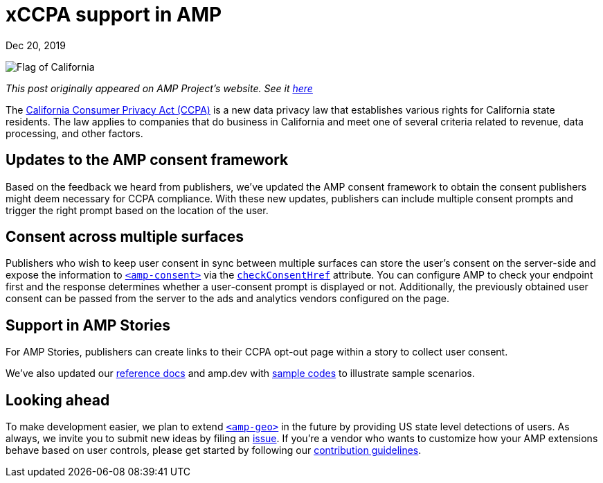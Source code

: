 = xCCPA support in AMP

[.date]
Dec 20, 2019

[.hero]
image::/blog/ca.flag.svg[Flag of California]

_This post originally appeared on AMP Project's website. See it https://blog.amp.dev/2019/12/20/ccpa-support-in-amp/[here]_

The https://oag.ca.gov/privacy/ccpa[California Consumer Privacy Act (CCPA)] is a new data privacy law that establishes various rights for California state residents. The law applies to companies that do business in California and meet one of several criteria related to revenue, data processing, and other factors.


Updates to the AMP consent framework
------------------------------------
Based on the feedback we heard from publishers, we’ve updated the AMP consent framework to obtain the consent publishers might deem necessary for CCPA compliance. With these new updates, publishers can include multiple consent prompts and trigger the right prompt based on the location of the user.


Consent across multiple surfaces
--------------------------------

Publishers who wish to keep user consent in sync between multiple surfaces can store the user’s consent on the server-side and expose the information to https://amp.dev/documentation/components/amp-consent/[``<amp-consent>``] via the https://amp.dev/documentation/components/amp-consent/#checkconsenthref[``checkConsentHref``] attribute. You can configure AMP to check your endpoint first and the response determines whether a user-consent prompt is displayed or not. Additionally, the previously obtained user consent can be passed from the server to the ads and analytics vendors configured on the page.


Support in AMP Stories
----------------------

For AMP Stories, publishers can create links to their CCPA opt-out page within a story to collect user consent.

We’ve also updated our https://amp.dev/documentation/components/amp-consent/[reference docs] and amp.dev with https://amp.dev/documentation/examples/user-consent/geolocation-based_consent_flow/?format=websites[sample codes] to illustrate sample scenarios.


Looking ahead
-------------

To make development easier, we plan to extend https://amp.dev/documentation/components/amp-geo/[`<amp-geo>`] in the future by providing US state level detections of users. As always, we invite you to submit new ideas by filing an https://github.com/ampproject/amphtml/issues/new[issue]. If you’re a vendor who wants to customize how your AMP extensions behave based on user controls, please get started by following our https://amp.dev/documentation/guides-and-tutorials/contribute/[contribution guidelines].
